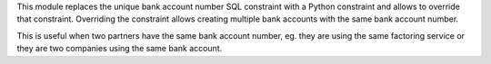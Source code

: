 This module replaces the unique bank account number SQL constraint with
a Python constraint and allows to override that constraint. Overriding
the constraint allows creating multiple bank accounts with the same bank
account number.

This is useful when two partners have the same bank account number, eg.
they are using the same factoring service or they are two companies
using the same bank account.
